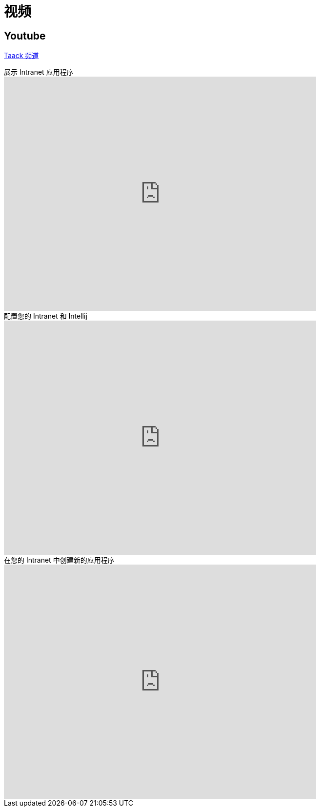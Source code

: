 = 视频
:doctype: book
:taack-category: 1|more/resources
:source-highlighter: rouge

== Youtube

https://www.youtube.com/channel/UCPB81L10AKGXgqPc-zhsvVA[Taack 频道]

.展示 Intranet 应用程序
video::OYtrOL5adj8[youtube, width=640, height=480]

.配置您的 Intranet 和 Intellij
video::Q-T390A9bzY[youtube, width=640, height=480]

.在您的 Intranet 中创建新的应用程序
video::tTRJ6R27JNo[youtube, width=640, height=480]